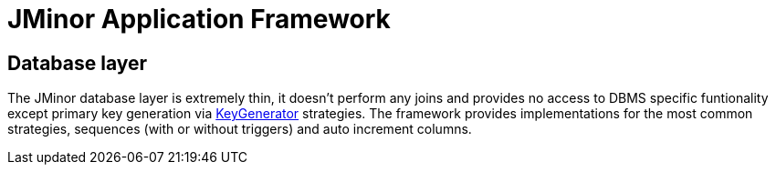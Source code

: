 = JMinor Application Framework
:url-javadoc: https://heima.hafro.is/~darri/jminor_wiki_data/project/docs/api

== Database layer

The JMinor database layer is extremely thin, it doesn't perform any joins and provides no access to DBMS specific funtionality except primary key generation via {url-javadoc}/org/jminor/framework/domain/Entity.KeyGenerator.html[KeyGenerator] strategies. The framework provides implementations for the most common strategies, sequences (with or without triggers) and auto increment columns.